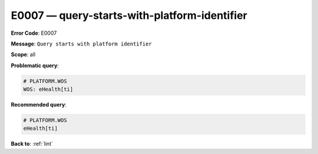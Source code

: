 .. _E0007:

E0007 — query-starts-with-platform-identifier
=============================================

**Error Code**: E0007

**Message**: ``Query starts with platform identifier``

**Scope**: all

**Problematic query**:

.. code-block:: text

    # PLATFORM.WOS
    WOS: eHealth[ti]

**Recommended query**:

.. code-block:: text

    # PLATFORM.WOS
    eHealth[ti]

**Back to**: :ref:`lint`
